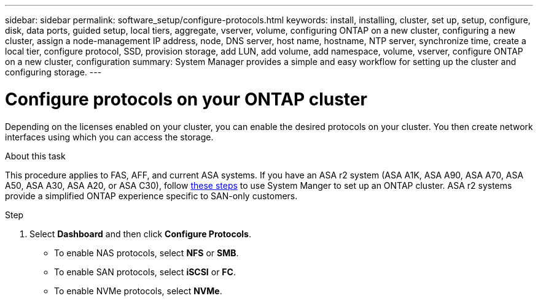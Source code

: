 ---
sidebar: sidebar
permalink: software_setup/configure-protocols.html
keywords: install, installing, cluster, set up, setup, configure, disk, data ports, guided setup, local tiers, aggregate, vserver, volume, configuring ONTAP on a new cluster, configuring a new cluster, assign a node-management IP address, node, DNS server, host name, hostname, NTP server, synchronize time, create a local tier, configure protocol, SSD, provision storage, add LUN, add volume, add namespace, volume, vserver, configure ONTAP on a new cluster, configuration
summary: System Manager provides a simple and easy workflow for setting up the cluster and configuring storage.
---

= Configure protocols on your ONTAP cluster
:toclevels: 1
:hardbreaks:
:nofooter:
:icons: font
:linkattrs:
:imagesdir: ../media/

[.lead]
Depending on the licenses enabled on your cluster, you can enable the desired protocols on your cluster. You then create network interfaces using which you can access the storage.

.About this task

This procedure applies to FAS, AFF, and current ASA systems. If you have an ASA r2 system (ASA A1K, ASA A90, ASA A70, ASA A50, ASA A30, ASA A20, or ASA C30), follow link:https://docs.netapp.com/us-en/asa-r2/install-setup/initialize-ontap-cluster.html[these steps^] to use System Manger to set up an ONTAP cluster. ASA r2 systems provide a simplified ONTAP experience specific to SAN-only customers.

.Step
. Select *Dashboard* and then click *Configure Protocols*.
+
* To enable NAS protocols, select *NFS* or *SMB*.
* To enable SAN protocols, select *iSCSI* or *FC*.
* To enable NVMe protocols, select *NVMe*.


// 2025 March 25, ONTAPDOC 1325